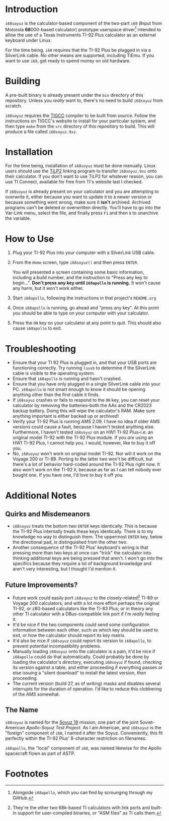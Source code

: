 * Introduction
~i68soyuz~ is the calculator-based component of the two-part ~i68~ (*I*​nput from Motorola *68*​000-based calculator)
prototype userspace driver[fn:1] intended to allow the use of a Texas Instruments TI-92 Plus calculator as an external
keyboard under Linux.

For the time being, ~i68~ requires that the TI-92 Plus be plugged in via a SilverLink cable. No other means are
supported, including TiEmu. If you want to use ~i68~, get ready to spend money on old hardware.
* Building
A pre-built binary is already present under the ~bin~ directory of this repository. Unless you /really/ want to, there's
no need to build ~i68soyuz~ from scratch.

~i68soyuz~ requires the [[http://tigcc.ticalc.org/][TIGCC]] compiler to be built from source. Follow the instructions on TIGCC's website to install
for your particular system, and then type ~make~ from the ~src~ directory of this repository to build. This will produce
a file called ~i68soyuz.9xz~.
* Installation
For the time being, installation of ~i68soyuz~ must be done manually. Linux users should use the [[http://lpg.ticalc.org/prj_tilp/][TiLP2]] linking program
to transfer ~i68soyuz.9xz~ onto their calculator. If you don't want to use TiLP2 for whatever reason, you can use TI
Connect, available for free from TI's website last I checked.

If ~i68soyuz~ is already present on your calculator and you are attempting to overwrite it, either because you want to
update it to a newer version or because something went wrong, make sure it *isn't* archived. Archived programs can't be
deleted or overwritten directly. You'll have to go into the Var-Link menu, select the file, and finally press ~F1~ and
then ~8~ to unarchive the variable.
* How to Use
1. Plug your TI-92 Plus into your computer with a SilverLink USB cable.
2. From the ~Home~ screen, type ~i68soyuz()~ and then press ~ENTER~.

   You will presented a screen containing some basic information, including a build number, and the instruction to
   "Press any key to begin...". *Don't press any key until ~i68apollo~ is running.* It won't cause any harm, but it
   won't /work/ either.
3. Start ~i68apollo~, following the instructions in that project's ~README.org~
4. Once ~i68apollo~ is running, go ahead and "press any key". At this point you should be able to type on your computer
   with your calculator.
5. Press the ~ON~ key on your calculator at any point to quit. This should also cause ~i68apollo~ to exit.
* Troubleshooting
- Ensure that your TI 92 Plus is plugged in, and that your USB ports are functioning correctly. Try running ~lsusb~ to
  determine if the SilverLink cable is visible to the operating system.
- Ensure that ~i68apollo~ is running and hasn't crashed.
- Ensure that you have only plugged in a single SilverLink cable into your PC. ~i68apollo~ is not smart enough to know
  it should be opening anything other than the first cable it finds.
- If ~i68soyuz~ crashes or fails to respond to the ~ON~ key, you can reset your calculator by removing the
  batteries--both the AAs and the CR2023 backup battery. Doing this will wipe the calculator's RAM. Make sure anything
  important is either backed up or archived!
- Verify your TI-92 Plus is running AMS 2.09. I have no idea if older AMS versions could cause a fault, because I
  haven't tested anything else. Furthermore, I haven't tested ~i68soyuz~ on an HW1 TI-92 Plus--i.e. an original model
  TI-92 with the TI-92 Plus module. If you /are/ using an HW1 TI-92 Plus, I cannot help you. I would, however, like to
  buy it off you.
- No, ~i68soyuz~ won't work on original model TI-92. Nor will it work on the Voyage 200 or TI-89. Porting to the latter
  two won't be difficult, but there's a lot of behavior hard-coded around the TI-92 Plus right now. It also won't work
  on the TI-92 II, because as far as I can tell nobody ever bought one. If you have one, I'd love to buy it off you.
* Additional Notes
** Quirks and Misdemeanors
- ~i68soyuz~ treats the bottom two ~ENTER~ keys identically. This is because the TI-92 Plus internally treats these keys
  identically. There is to my knowledge no way to distinguish them. The uppermost ~ENTER~ key, below the directional
  pad, /is/ distinguished from the other two.
- Another consequence of the TI-92 Plus' keyboard's wiring is that pressing more than two keys at once can "trick" the
  calculator into thinking additional keys are being pressed that aren't. I won't go into the specifics because they
  require a lot of background knowledge and aren't very interesting, but I thought I'd mention it.
** Future Improvements?
- Future work could easily port ~i68soyuz~ to the closely-related[fn:2] TI-89 or Voyage 200 calculators; and with a lot
  more effort perhaps the original TI-92, or z80-based calculators like the TI-83 Plus; or in theory any other TI
  calculator with a DBus-compatible link port if I'm /really/ feeling it.
- It'd be nice if the two components could send some configuration information between each other, such as which key
  should be used to exit, or how the calculator should report its key matrix.
- It'd also be nice if ~i68soyuz~ could report its version to ~i68apollo~, to prevent potential incompatibility
  problems.
- Manually loading ~i68soyuz~ onto the calculator is a pain, it'd be nice if ~i68apollo~ could do that automatically.
  Could probably be done by loading the calculator's directory, executing ~i68soyuz~ if found, checking its version
  against a table, and either proceeding if everything passes or else issuing a "silent download" to install the latest
  version, /then/ proceeding.
- The current version (build 27, as of writing) masks and disables several interrupts for the duration of operation. I'd
  like to reduce this clobbering of the AMS somewhat.
** The Name
~i68soyuz~ is named for the [[https://en.wikipedia.org/wiki/Apollo%E2%80%93Soyuz][Soyuz 19]] mission, one part of the joint Soviet-American /Apollo-Soyuz Test Project/. As I am
American, and ~i68soyuz~ is the "foreign" component of ~i68~, I named it after the Soyuz. Conveniently, this fit
perfectly within the TI-92 Plus' 8-character restriction on filenames.

~i68apollo~, the "local" component of ~i68~, was named likewise for the Apollo spacecraft flown as part of ASTP.
* Footnotes
[fn:1] Alongside ~i68apollo~, which you can find by scrounging through my GitHub.

[fn:2] They're the other two 68k-based TI calculators with link ports and built-in support for user-compiled binaries,
or "ASM files" as TI calls them.
